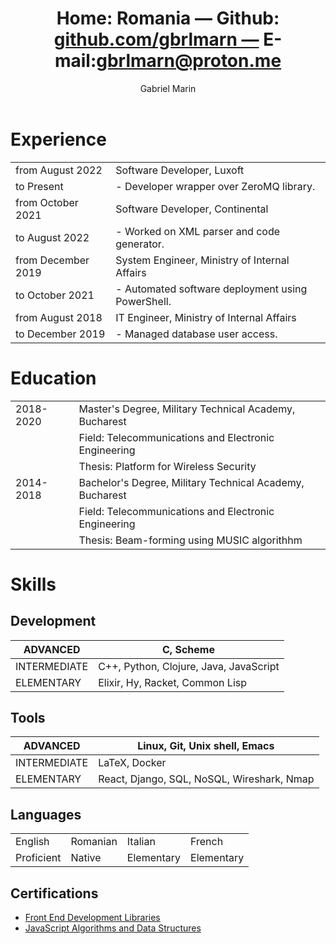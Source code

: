 #+TITLE: Home: Romania --- Github: [[https://github.com/gbrlmarn][github.com/gbrlmarn ---]] E-mail:[[mailto:gbrlmarn@proton.me][gbrlmarn@proton.me]]
#+AUTHOR: Gabriel Marin
#+OPTIONS: toc:nil num:nil
#+LaTeX_CLASS: article
#+LaTeX_CLASS_OPTIONS: [12pt,a4paper]

# Hide page number
#+LaTeX_HEADER: \pagenumbering{gobble}

# Setup packages to be used
#+LaTeX_HEADER: \usepackage{array, xcolor, bibentry}
#+LaTeX_HEADER: \usepackage[margin=2cm]{geometry}
#+LaTeX_HEADER: \usepackage{titlesec}
#+LaTeX_HEADER: \usepackage{titling}
#+LaTeX_HEADER: \usepackage{hyperref}
#+LaTeX_HEADER: \usepackage{blindtext}
#+LaTex_HEADER: \usepackage{setspace}

# Table aesthetics
#+LaTeX_HEADER: \definecolor{lightgray}{gray}{0.8}
#+LaTeX_HEADER: \newcolumntype{L}{>{\raggedleft}p{0.25\textwidth}}
#+LaTeX_HEADER: \newcolumntype{R}{p{0.78\textwidth}}
#+LaTex_HEADER: \newcolumntype{C}{p{0.2\textwidth}}
#+LaTeX_HEADER: \newcommand\VRule{\color{lightgray}\vrule width 0.5pt}
#+LaTeX_HEADER: \renewcommand{\hline}{}

# Indentation
#+LaTeX_HEADER: \setlength{\parindent}{0pt}

# Subtitles
#+LaTeX_HEADER: \titleformat{\section}{\LARGE\bfseries\scshape}{}{0em}{}[\titlerule]
#+LaTeX_HEADER: \titlespacing{\section}{0pt}{5pt}{5pt}

# Subtitles2
#+LaTeX_HEADER: \titleformat{\subsection}{\Large\bfseries\scshape}{}{0em}{}
#+LaTeX_HEADER: \titlespacing{\subsection}{0pt}{5pt}{5pt}

# Header
#+LaTeX_HEADER: \renewcommand{\maketitle}{\begin{center}{\LARGE\bfseries \theauthor } \vspace{5pt} \smallbreak \thetitle \end{center}}

# Hyperlinks
#+LaTeX_HEADER: \hypersetup{colorlinks=true, urlcolor=blue}

* Experience
#+ATTR_LATEX: :environment tabular :align {L!{\VRule}R}
|--------------------+---------------------------------------------------|
| from August 2022   | Software Developer, Luxoft                        |
| to Present         | - Developer wrapper over ZeroMQ library.          |
|--------------------+---------------------------------------------------|
| from October 2021  | Software Developer, Continental                   |
| to August 2022     | - Worked on XML parser and code generator.        |
|--------------------+---------------------------------------------------|
| from December 2019 | System Engineer, Ministry of Internal Affairs     |
| to October 2021    | - Automated software deployment using PowerShell. |
|--------------------+---------------------------------------------------|
| from August 2018   | IT Engineer, Ministry of Internal Affairs         |
| to December 2019   | - Managed database user access.                   |
|--------------------+---------------------------------------------------|

* Education
#+ATTR_LATEX: :environment tabular :align {L!{\VRule}R}
|-----------+----------------------------------------------------------|
| 2018-2020 | Master's Degree, Military Technical Academy, Bucharest   |
|           | Field: Telecommunications and Electronic Engineering     |
|           | Thesis: Platform for Wireless Security                   |
|-----------+----------------------------------------------------------|
| 2014-2018 | Bachelor's Degree, Military Technical Academy, Bucharest |
|           | Field: Telecommunications and Electronic Engineering     |
|           | Thesis: Beam-forming using MUSIC algorithhm              |
|-----------+----------------------------------------------------------|

* Skills
** Development
#+ATTR_LATEX: :environment tabular :align {L!{\VRule}R}
|--------------+----------------------------------------|
| ADVANCED     | C, Scheme                              |
|--------------+----------------------------------------|
| INTERMEDIATE | C++, Python, Clojure, Java, JavaScript |
|--------------+----------------------------------------|
| ELEMENTARY   | Elixir, Hy, Racket, Common Lisp        |
|--------------+----------------------------------------|
** Tools 
#+ATTR_LATEX: :environment tabular :align {L!{\VRule}R}
|--------------+--------------------------------------------|
| ADVANCED     | Linux, Git, Unix shell, Emacs              |
|--------------+--------------------------------------------|
| INTERMEDIATE | \LaTeX, Docker                             |
|--------------+--------------------------------------------|
| ELEMENTARY   | React, Django, SQL, NoSQL, Wireshark, Nmap |
|--------------+--------------------------------------------|

** Languages
#+ATTR_LATEX: :environment tabular :align CCCC
|------------+----------+------------+------------|
| English    | Romanian | Italian    | French     |
| Proficient | Native   | Elementary | Elementary |
|------------+----------+------------+------------|

** Certifications
   - [[https://www.freecodecamp.org/certification/fcc27d8d0fe-d4ec-4f51-8fe6-6166f68d948f/front-end-development-libraries][Front End Development Libraries]]
   - [[https://www.freecodecamp.org/certification/fcc27d8d0fe-d4ec-4f51-8fe6-6166f68d948f/javascript-algorithms-and-data-structures][JavaScript Algorithms and Data Structures]]


